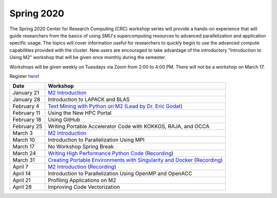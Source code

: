 Spring 2020
===========

The Spring 2020 Center for Research Computing (CRC) workshop series will
provide a hands-on experience that will guide researchers from the basics of
using SMU's supercomputing resources to advanced parallelization and
application specific usage. The topics will cover information useful for
researchers to quickly begin to use the advanced compute capabilities provided
with the cluster. New users are encouraged to take advantage of the
introductory "Introduction to Using M2" workshop that will be given once
monthly during the semester.
 
Workshops will be given weekly on Tuesdays via Zoom from 2:00 to 4:00 PM. There
will not be a workshop on March 17.

Register `here <https://smu.az1.qualtrics.com/jfe/form/SV_0upXVKd3dcnmLBP>`__!

.. rst-class:: table

=========== =============================================================
Date               Workshop
=========== =============================================================
January 21  `M2 Introduction`_
January 28  Introduction to LAPACK and BLAS
February 4  `Text Mining with Python on M2 (Lead by Dr. Eric Godat) <https://github.com/SouthernMethodistUniversity/Text_Mining_Python>`__
February 11 Using the New HPC Portal
February 18 Using GitHub
February 25 Writing Portable Accelerator Code with KOKKOS, RAJA, and OCCA
March 3     `M2 Introduction`_
March 10    Introduction to Parallelization Using MPI
March 17    No Workshop Spring Break
March 24    `Writing High Performance Python Code <https://github.com/SouthernMethodistUniversity/fast_python>`__ (`Recording <https://smu.hosted.panopto.com/Panopto/Pages/Viewer.aspx?id=cf8304c1-73f7-4767-ac64-ab8a0005a8b8>`__)
March 31    `Creating Portable Environments with Singularity and Docker <https://github.com/SouthernMethodistUniversity/singularity_docker>`__ (`Recording <https://smu.hosted.panopto.com/Panopto/Pages/Viewer.aspx?id=a07cbab4-7ed1-4839-8054-ab900093f525>`__)
April 7     `M2 Introduction`_ (`Recording <https://smu.hosted.panopto.com/Panopto/Pages/Viewer.aspx?id=b003cdc1-6aff-4281-bc97-ab970012d721>`__)
April 14    Introduction to Parallelization Using OpenMP and OpenACC
April 21    Profiling Applications on M2
April 28    Improving Code Vectorization
=========== =============================================================

.. _M2 Introduction: https://smu.box.com/s/bhojkoyu9t3f3fy00kn1yov3lqms42p0

